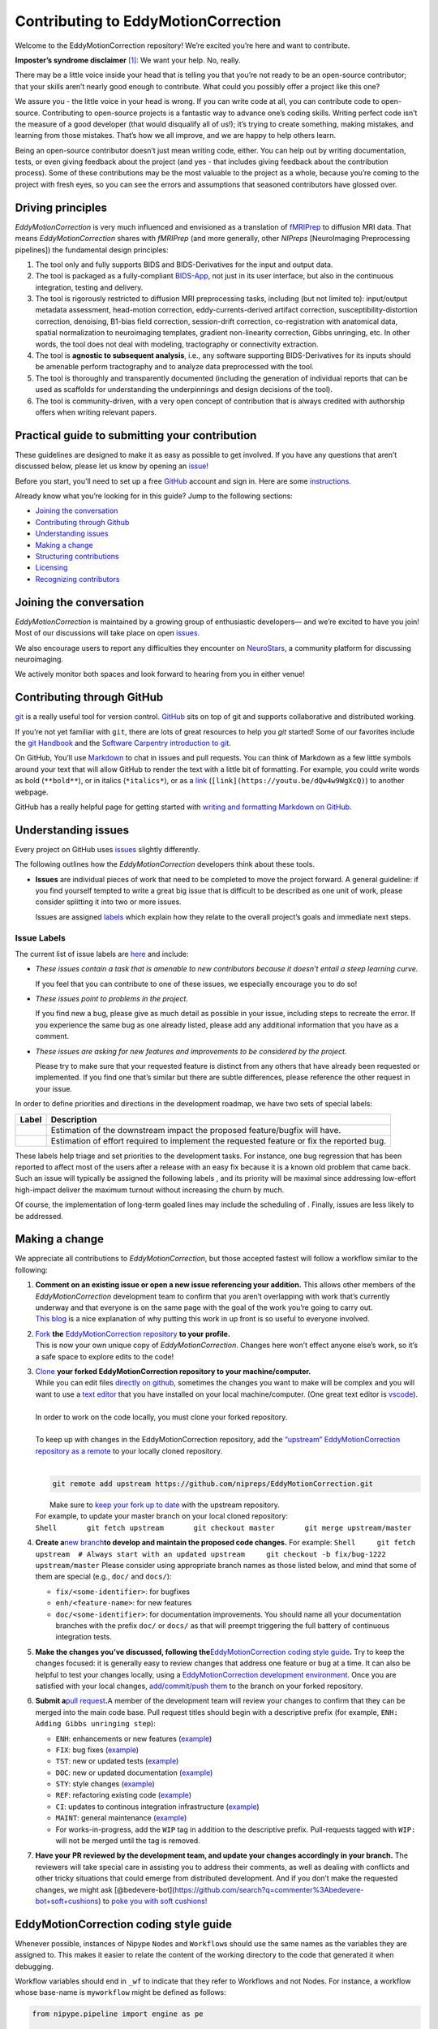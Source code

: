 Contributing to EddyMotionCorrection
====================================

Welcome to the EddyMotionCorrection repository! We’re excited you’re
here and want to contribute.

**Imposter’s syndrome disclaimer**\  [1]_: We want your help. No,
really.

There may be a little voice inside your head that is telling you that
you’re not ready to be an open-source contributor; that your skills
aren’t nearly good enough to contribute. What could you possibly offer a
project like this one?

We assure you - the little voice in your head is wrong. If you can write
code at all, you can contribute code to open-source. Contributing to
open-source projects is a fantastic way to advance one’s coding skills.
Writing perfect code isn’t the measure of a good developer (that would
disqualify all of us!); it’s trying to create something, making
mistakes, and learning from those mistakes. That’s how we all improve,
and we are happy to help others learn.

Being an open-source contributor doesn’t just mean writing code, either.
You can help out by writing documentation, tests, or even giving
feedback about the project (and yes - that includes giving feedback
about the contribution process). Some of these contributions may be the
most valuable to the project as a whole, because you’re coming to the
project with fresh eyes, so you can see the errors and assumptions that
seasoned contributors have glossed over.

Driving principles
------------------

*EddyMotionCorrection* is very much influenced and envisioned as a
translation of `fMRIPrep <http://fmriprep.org>`__ to diffusion MRI data.
That means *EddyMotionCorrection* shares with *fMRIPrep* (and more
generally, other *NIPreps* [NeuroImaging Preprocessing pipelines]) the
fundamental design principles:

1. The tool only and fully supports BIDS and BIDS-Derivatives for the
   input and output data.
2. The tool is packaged as a fully-compliant
   `BIDS-App <https://bids-apps.neuroimaging.io>`__, not just in its
   user interface, but also in the continuous integration, testing and
   delivery.
3. The tool is rigorously restricted to diffusion MRI preprocessing
   tasks, including (but not limited to): input/output metadata
   assessment, head-motion correction, eddy-currents-derived artifact
   correction, susceptibility-distortion correction, denoising, B1-bias
   field correction, session-drift correction, co-registration with
   anatomical data, spatial normalization to neuroimaging templates,
   gradient non-linearity correction, Gibbs unringing, etc. In other
   words, the tool does not deal with modeling, tractography or
   connectivity extraction.
4. The tool is **agnostic to subsequent analysis**, i.e., any software
   supporting BIDS-Derivatives for its inputs should be amenable perform
   tractography and to analyze data preprocessed with the tool.
5. The tool is thoroughly and transparently documented (including the
   generation of individual reports that can be used as scaffolds for
   understanding the underpinnings and design decisions of the tool).
6. The tool is community-driven, with a very open concept of
   contribution that is always credited with authorship offers when
   writing relevant papers.

Practical guide to submitting your contribution
-----------------------------------------------

These guidelines are designed to make it as easy as possible to get
involved. If you have any questions that aren’t discussed below, please
let us know by opening an
`issue <https://github.com/nipreps/EddyMotionCorrection/issues>`__!

Before you start, you’ll need to set up a free
`GitHub <https://github.com/>`__ account and sign in. Here are some
`instructions <https://help.github.com/articles/signing-up-for-a-new-github-account>`__.

Already know what you’re looking for in this guide? Jump to the
following sections:

-  `Joining the conversation <#joining-the-conversation>`__
-  `Contributing through Github <#contributing-through-github>`__
-  `Understanding issues <#understanding-issues>`__
-  `Making a change <#making-a-change>`__
-  `Structuring
   contributions <#EddyMotionCorrection-coding-style-guide>`__
-  `Licensing <#licensing>`__
-  `Recognizing contributors <#recognizing-contributions>`__

Joining the conversation
------------------------

*EddyMotionCorrection* is maintained by a growing group of enthusiastic
developers— and we’re excited to have you join! Most of our discussions
will take place on open
`issues <https://github.com/nipreps/EddyMotionCorrection/issues>`__.

We also encourage users to report any difficulties they encounter on
`NeuroStars <https://neurostars.org/tags/EddyMotionCorrection>`__, a
community platform for discussing neuroimaging.

We actively monitor both spaces and look forward to hearing from you in
either venue!

Contributing through GitHub
---------------------------

`git <https://git-scm.com/>`__ is a really useful tool for version
control. `GitHub <https://github.com/>`__ sits on top of git and
supports collaborative and distributed working.

If you’re not yet familiar with ``git``, there are lots of great
resources to help you *git* started! Some of our favorites include the
`git Handbook <https://guides.github.com/introduction/git-handbook/>`__
and the `Software Carpentry introduction to
git <http://swcarpentry.github.io/git-novice/>`__.

On GitHub, You’ll use
`Markdown <https://daringfireball.net/projects/markdown>`__ to chat in
issues and pull requests. You can think of Markdown as a few little
symbols around your text that will allow GitHub to render the text with
a little bit of formatting. For example, you could write words as bold
(``**bold**``), or in italics (``*italics*``), or as a
`link <https://www.youtube.com/watch?v=dQw4w9WgXcQ>`__
(``[link](https://youtu.be/dQw4w9WgXcQ)``) to another webpage.

GitHub has a really helpful page for getting started with `writing and
formatting Markdown on
GitHub <https://help.github.com/articles/getting-started-with-writing-and-formatting-on-github>`__.

Understanding issues
--------------------

Every project on GitHub uses
`issues <https://github.com/nipreps/EddyMotionCorrection/issues>`__
slightly differently.

The following outlines how the *EddyMotionCorrection* developers think
about these tools.

-  **Issues** are individual pieces of work that need to be completed to
   move the project forward. A general guideline: if you find yourself
   tempted to write a great big issue that is difficult to be described
   as one unit of work, please consider splitting it into two or more
   issues.

   Issues are assigned `labels <#issue-labels>`__ which explain how they
   relate to the overall project’s goals and immediate next steps.

Issue Labels
~~~~~~~~~~~~

The current list of issue labels are
`here <https://github.com/nipreps/EddyMotionCorrection/labels>`__ and
include:

-  |Good first issue| *These issues contain a task that is amenable to
   new contributors because it doesn’t entail a steep learning curve.*

   If you feel that you can contribute to one of these issues, we
   especially encourage you to do so!

-  |Bug| *These issues point to problems in the project.*

   If you find new a bug, please give as much detail as possible in your
   issue, including steps to recreate the error. If you experience the
   same bug as one already listed, please add any additional information
   that you have as a comment.

-  |Enhancement| *These issues are asking for new features and
   improvements to be considered by the project.*

   Please try to make sure that your requested feature is distinct from
   any others that have already been requested or implemented. If you
   find one that’s similar but there are subtle differences, please
   reference the other request in your issue.

In order to define priorities and directions in the development roadmap,
we have two sets of special labels:

+-----------------------------------+------------------------------------------------------------------------------------------+
| Label                             | Description                                                                              |
+===================================+==========================================================================================+
| | |GitHub labels - impact: high|  | Estimation of the downstream impact the proposed feature/bugfix will have.               |
| | |GitHub labels - impact: medium||                                                                                          |
| | |GitHub labels - impact: low|   |                                                                                          |
+-----------------------------------+------------------------------------------------------------------------------------------+
| | |GitHub labels - effort: high|  | Estimation of effort required to implement the requested feature or fix the reported bug.|
| | |GitHub labels - effort: medium||                                                                                          |
| | |GitHub labels - effort: low|   |                                                                                          |
+-----------------------------------+------------------------------------------------------------------------------------------+

These labels help triage and set priorities to the development tasks.
For instance, one bug regression that has been reported to affect most
of the users after a release with an easy fix because it is a known old
problem that came back. Such an issue will typically be assigned the
following labels |GitHub labels - bug| |GitHub labels - impact: high| |GitHub labels - effort: low|, and
its priority will be maximal since addressing low-effort high-impact
deliver the maximum turnout without increasing the churn by much.

Of course, the implementation of long-term goaled lines may include the
scheduling of |GitHub labels - impact: medium| |GitHub labels - effort: high|. Finally, |GitHub labels - impact: low|
|GitHub labels - effort: high| issues are less likely to be addressed.

Making a change
---------------

We appreciate all contributions to *EddyMotionCorrection*, but those
accepted fastest will follow a workflow similar to the following:

1. | **Comment on an existing issue or open a new issue referencing your
     addition.**\  This allows other members of the *EddyMotionCorrection*
     development team to confirm that you aren’t overlapping with work
     that’s currently underway and that everyone is on the same page with
     the goal of the work you’re going to carry out. 
   | `This blog <https://www.igvita.com/2011/12/19/dont-push-your-pull-requests/>`__
     is a nice explanation of why putting this work in up front is so
     useful to everyone involved.

2. | `Fork <https://help.github.com/articles/fork-a-repo/>`__\  **the** \ `EddyMotionCorrection
     repository <https://github.com/nipreps/EddyMotionCorrection>`__\  **to
     your profile.**\  
   | This is now your own unique copy of *EddyMotionCorrection*. Changes here won’t effect anyone else’s work,
     so it’s a safe space to explore edits to the code!

3. | `Clone <https://help.github.com/articles/cloning-a-repository>`__\  **your
     forked EddyMotionCorrection repository to your machine/computer.**\  
   | While you can edit files `directly on github <https://help.github.com/articles/editing-files-in-your-repository>`__,
     sometimes the changes you want to make will be complex and you will
     want to use a `text editor <https://en.wikipedia.org/wiki/Text_editor>`__ that you have
     installed on your local machine/computer. (One great text editor is
     `vscode <https://code.visualstudio.com/>`__).
   |
   | In order to work on the code locally, you must clone your forked
     repository.
   |
   | To keep up with changes in the EddyMotionCorrection repository, add
     the `“upstream” EddyMotionCorrection repository as a
     remote <https://help.github.com/articles/configuring-a-remote-for-a-fork>`__
     to your locally cloned repository.
   |
   .. code-block:: bash
      
    git remote add upstream https://github.com/nipreps/EddyMotionCorrection.git
      
   |  Make sure to `keep your fork up to
     date <https://help.github.com/articles/syncing-a-fork/>`__ with the
     upstream repository.
   | For example, to update your master branch on your local cloned
     repository:
   | ``Shell       git fetch upstream       git checkout master       git merge upstream/master``

4. **Create a**\ `new
   branch <https://help.github.com/articles/creating-and-deleting-branches-within-your-repository/>`__\ **to
   develop and maintain the proposed code changes.**\  For example:
   ``Shell     git fetch upstream  # Always start with an updated upstream     git checkout -b fix/bug-1222 upstream/master``
   Please consider using appropriate branch names as those listed below,
   and mind that some of them are special (e.g., ``doc/`` and
   ``docs/``):

   -  ``fix/<some-identifier>``: for bugfixes
   -  ``enh/<feature-name>``: for new features
   -  ``doc/<some-identifier>``: for documentation improvements. You
      should name all your documentation branches with the prefix
      ``doc/`` or ``docs/`` as that will preempt triggering the full
      battery of continuous integration tests.

5. **Make the changes you’ve discussed, following
   the**\ `EddyMotionCorrection coding style
   guide <#EddyMotionCorrection-coding-style-guide>`__\ **.**\  Try to
   keep the changes focused: it is generally easy to review changes that
   address one feature or bug at a time. It can also be helpful to test
   your changes locally, using a `EddyMotionCorrection development
   environment <https://EddyMotionCorrection.readthedocs.io/en/latest/contributors.html>`__.
   Once you are satisfied with your local changes, `add/commit/push
   them <https://help.github.com/articles/adding-a-file-to-a-repository-using-the-command-line>`__
   to the branch on your forked repository.

6. **Submit a**\ `pull
   request <https://help.github.com/articles/creating-a-pull-request-from-a-fork>`__\ **.**\ 
   A member of the development team will review your changes to confirm
   that they can be merged into the main code base. Pull request titles
   should begin with a descriptive prefix (for example,
   ``ENH: Adding Gibbs unringing step``):

   -  ``ENH``: enhancements or new features
      (`example <https://github.com/poldracklab/fmriprep/pull/1508>`__)
   -  ``FIX``: bug fixes
      (`example <https://github.com/poldracklab/fmriprep/pull/1378>`__)
   -  ``TST``: new or updated tests
      (`example <https://github.com/poldracklab/fmriprep/pull/1098>`__)
   -  ``DOC``: new or updated documentation
      (`example <https://github.com/poldracklab/fmriprep/pull/1515>`__)
   -  ``STY``: style changes
      (`example <https://github.com/poldracklab/fmriprep/pull/675>`__)
   -  ``REF``: refactoring existing code
      (`example <https://github.com/poldracklab/fmriprep/pull/816>`__)
   -  ``CI``: updates to continous integration infrastructure
      (`example <https://github.com/poldracklab/fmriprep/pull/1048>`__)
   -  ``MAINT``: general maintenance
      (`example <https://github.com/poldracklab/fmriprep/pull/1239>`__)
   -  For works-in-progress, add the ``WIP`` tag in addition to the
      descriptive prefix. Pull-requests tagged with ``WIP:`` will not be
      merged until the tag is removed.

7. **Have your PR reviewed by the development team, and update your
   changes accordingly in your branch.**\  The reviewers will take
   special care in assisting you to address their comments, as well as
   dealing with conflicts and other tricky situations that could emerge
   from distributed development. And if you don’t make the requested
   changes, we might ask
   [@bedevere-bot](https://github.com/search?q=commenter%3Abedevere-bot+soft+cushions)
   to `poke you with soft
   cushions! <https://youtu.be/XnS49c9KZw8?t=1m7s>`__

EddyMotionCorrection coding style guide
---------------------------------------

Whenever possible, instances of Nipype ``Node``\ s and ``Workflow``\ s
should use the same names as the variables they are assigned to. This
makes it easier to relate the content of the working directory to the
code that generated it when debugging.

Workflow variables should end in ``_wf`` to indicate that they refer to
Workflows and not Nodes. For instance, a workflow whose base-name is
``myworkflow`` might be defined as follows:

.. code:: python

   from nipype.pipeline import engine as pe

   myworkflow_wf = pe.Workflow(name='myworkflow_wf')

If a workflow is generated by a function, the name of the function
should take the form ``init_<basename>_wf``:

.. code:: python

   def init_myworkflow_wf(name='myworkflow_wf):
       workflow = pe.Workflow(name=name)
       ...
       return workflow

   myworkflow_wf = init_workflow_wf(name='myworkflow_wf')

If multiple instances of the same workflow might be instantiated in the
same namespace, the workflow names and variables should include either a
numeric identifier or a one-word description, such as:

.. code:: python

   myworkflow0_wf = init_workflow_wf(name='myworkflow0_wf')
   myworkflow1_wf = init_workflow_wf(name='myworkflow1_wf')

   # or

   myworkflow_lh_wf = init_workflow_wf(name='myworkflow_lh_wf')
   myworkflow_rh_wf = init_workflow_wf(name='myworkflow_rh_wf')

Licensing
---------

*EddyMotionCorrection* is licensed under the Apache 2.0 license. By
contributing to *EddyMotionCorrection*, you acknowledge that any
contributions will be licensed under the same terms.

Recognizing contributions
-------------------------

We welcome and recognize all contributions from documentation to testing
to code development. You can see a list of current contributors in our
`zenodo
file <https://github.com/nipreps/EddyMotionCorrection/blob/master/.zenodo.json>`__.
If you are new to the project, don’t forget to add your name and
affiliation to the list of contributors there! Before every release, the
`zenodo
file <https://github.com/nipreps/EddyMotionCorrection/blob/master/.zenodo.json>`__
will be checked for new contributors, who will be invited again to add
their names to the file (just in case they missed the automated message
from our Welcome Bot). The `update
script <https://github.com/nipreps/EddyMotionCorrection/blob/master/.maintenance/update_zenodo.py>`__
will also sort creators and contributors by the relative size of their
contributions, as provided by the ``git-line-summary`` utility
distributed with the ``git-extras`` package. Last positions in both the
*creators* and *contributors* list will be reserved to the project
leaders. These special positions can be revised to add names by punctual
request and revised for removal and update of ordering in an scheduled
manner every two years. All the authors enlisted as *creators*
participate in the revision of modifications.

Creators
~~~~~~~~

Creators are contributors who *drive the project*. Examples of steering
activities that *drive the project* are: actively participating in the
follow-up meetings, helping in the design of the tool and definition of
the roadmap, providing resources (in the broad sense, including
funding), code-review, etc.

Contributors
~~~~~~~~~~~~

Contributors helped the project in any sense: writing code, writing
documentation, benchmarking modules of the tool, proposing new features,
helping improve the scientific rigor of implementations, giving out
support on the different communication channels
(`mattermost <https://mattermost.brainhack.org/brainhack/channels/EddyMotionCorrection>`__,
`NeuroStars <https://neurostars.org/tags/EddyMotionCorrection>`__,
`GitHub
issues <https://github.com/nipreps/EddyMotionCorrection/issues>`__,
etc.).

Publications
~~~~~~~~~~~~

Anyone listed as a *creator* or a *contributor* in the `zenodo
file <https://github.com/nipreps/EddyMotionCorrection/blob/master/.zenodo.json>`__
can start the submission process of a manuscript as first author. To
compose the author list, all the *creators* MUST be included (except for
those people who opt to drop-out) and all the *contributors* MUST be
invited to participate. First authorship(s) is (are) reserved for the
authors that originated and kept the initiative of submission and wrote
the manuscript. The ordering of the rest of the authors follows the
ordering criteria of the `zenodo
file <https://github.com/nipreps/EddyMotionCorrection/blob/master/.zenodo.json>`__,
with the difference that all the authors are pulled together in a unique
list (i.e., *creators* and *contributors* are treated equivalently).
*EddyMotionCorrection* and its community adheres to open science
principles, such that a pre-print should be posted on an adequate
archive service (e.g., `ArXiv <https://arxiv.org>`__ or
`BioRxiv <https://biorxiv.org>`__) prior publication.

Thank you!
----------

You’re awesome. :wave::smiley:

*— Based on contributing guidelines from
the*\ `STEMMRoleModels <https://github.com/KirstieJane/STEMMRoleModels>`__\ *project.*

.. [1]
   The imposter syndrome disclaimer was originally written by `Adrienne
   Lowe <https://github.com/adriennefriend>`__ for a `PyCon
   talk <https://www.youtube.com/watch?v=6Uj746j9Heo>`__, and was
   adapted based on its use in the README file for the `MetPy
   project <https://github.com/Unidata/MetPy>`__.

.. |Good first issue| image:: https://img.shields.io/github/labels/nipreps/EddyMotionCorrection/good%20first%20issue
   :target: https://github.com/nipreps/EddyMotionCorrection/labels/good%20first%20issue
.. |Bug| image:: https://img.shields.io/github/labels/nipreps/EddyMotionCorrection/bug
   :target: https://github.com/nipreps/EddyMotionCorrection/labels/bug
.. |Enhancement| image:: https://img.shields.io/github/labels/nipreps/EddyMotionCorrection/enhancement
   :target: https://github.com/nipreps/EddyMotionCorrection/labels/enhancement
.. |GitHub labels - impact: high| image:: https://img.shields.io/github/labels/nipreps/EddyMotionCorrection/impact%3A%20high
.. |GitHub labels - impact: medium| image:: https://img.shields.io/github/labels/nipreps/EddyMotionCorrection/impact%3A%20medium
.. |GitHub labels - impact: low| image:: https://img.shields.io/github/labels/nipreps/EddyMotionCorrection/impact%3A%20low
.. |GitHub labels - effort: high| image:: https://img.shields.io/github/labels/nipreps/EddyMotionCorrection/effort%3A%20high
.. |GitHub labels - effort: medium| image:: https://img.shields.io/github/labels/nipreps/EddyMotionCorrection/effort%3A%20medium
.. |GitHub labels - effort: low| image:: https://img.shields.io/github/labels/nipreps/EddyMotionCorrection/effort%3A%20low
.. |GitHub labels - bug| image:: https://img.shields.io/github/labels/nipreps/EddyMotionCorrection/bug